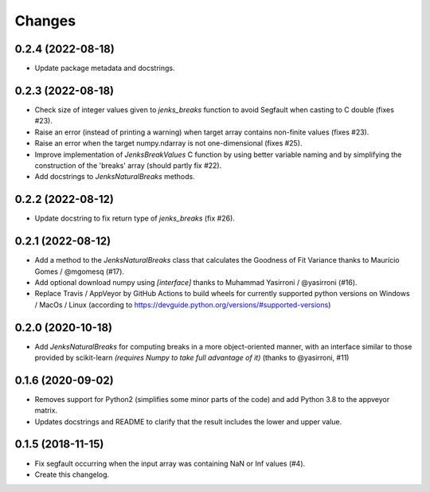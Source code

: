Changes
=======

0.2.4 (2022-08-18)
------------------

- Update package metadata and docstrings.

0.2.3 (2022-08-18)
------------------

- Check size of integer values given to `jenks_breaks` function to avoid Segfault when casting to C double (fixes #23).

- Raise an error (instead of printing a warning) when target array contains non-finite values (fixes #23).

- Raise an error when the target numpy.ndarray is not one-dimensional (fixes #25).

- Improve implementation of `JenksBreakValues` C function by using better variable naming and by simplifying the construction of the 'breaks' array (should partly fix #22).

- Add docstrings to `JenksNaturalBreaks` methods.


0.2.2 (2022-08-12)
------------------

- Update docstring to fix return type of `jenks_breaks` (fix #26).


0.2.1 (2022-08-12)
------------------

- Add a method to the `JenksNaturalBreaks` class that calculates the Goodness of Fit Variance thanks to Maurício Gomes / @mgomesq (#17).

- Add optional download numpy using `[interface]` thanks to Muhammad Yasirroni / @yasirroni (#16).

- Replace Travis / AppVeyor by GitHub Actions to build wheels for currently supported python versions on Windows / MacOs / Linux (according to https://devguide.python.org/versions/#supported-versions)


0.2.0 (2020-10-18)
------------------

- Add `JenksNaturalBreaks` for computing breaks in a more object-oriented manner, with an interface similar to those provided by scikit-learn *(requires Numpy to take full advantage of it)* (thanks to @yasirroni, #11)


0.1.6 (2020-09-02)
------------------

- Removes support for Python2 (simplifies some minor parts of the code) and add Python 3.8 to the appveyor matrix.

- Updates docstrings and README to clarify that the result includes the lower and upper value.


0.1.5 (2018-11-15)
------------------

- Fix segfault occurring when the input array was containing NaN or Inf values (#4).

- Create this changelog.

